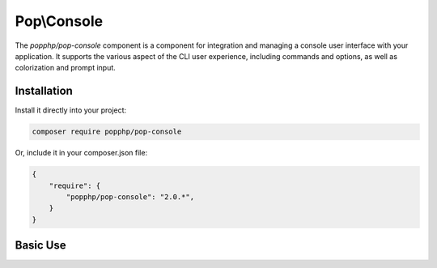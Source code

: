 Pop\\Console
============

The `popphp/pop-console` component is a component for integration and managing a console user interface
with your application. It supports the various aspect of the CLI user experience, including commands and
options, as well as colorization and prompt input.

Installation
------------

Install it directly into your project:

.. code-block:: bash

    composer require popphp/pop-console

Or, include it in your composer.json file:

.. code-block:: json

    {
        "require": {
            "popphp/pop-console": "2.0.*",
        }
    }

Basic Use
---------
